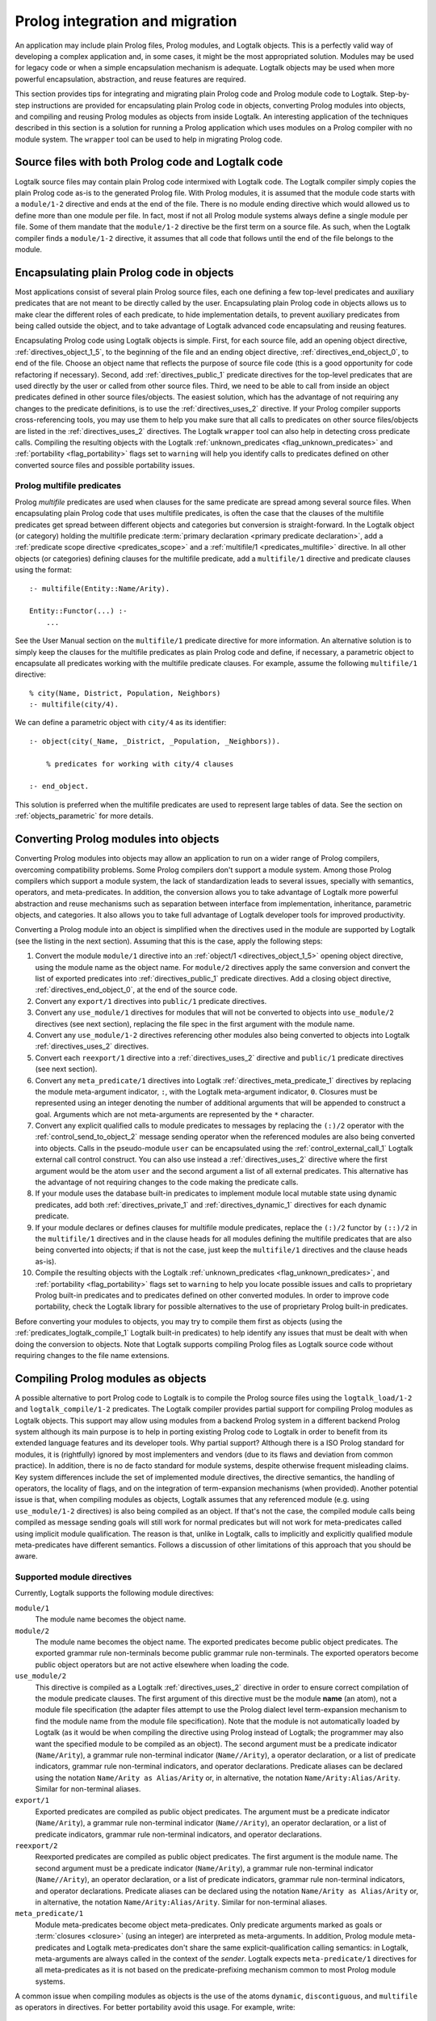 ..
   This file is part of Logtalk <https://logtalk.org/>  
   SPDX-FileCopyrightText: 1998-2023 Paulo Moura <pmoura@logtalk.org>
   SPDX-License-Identifier: Apache-2.0

   Licensed under the Apache License, Version 2.0 (the "License");
   you may not use this file except in compliance with the License.
   You may obtain a copy of the License at

       http://www.apache.org/licenses/LICENSE-2.0

   Unless required by applicable law or agreed to in writing, software
   distributed under the License is distributed on an "AS IS" BASIS,
   WITHOUT WARRANTIES OR CONDITIONS OF ANY KIND, either express or implied.
   See the License for the specific language governing permissions and
   limitations under the License.


.. _migration_migration:

Prolog integration and migration
================================

An application may include plain Prolog files, Prolog modules, and
Logtalk objects. This is a perfectly valid way of developing a complex
application and, in some cases, it might be the most appropriated
solution. Modules may be used for legacy code or when a simple
encapsulation mechanism is adequate. Logtalk objects may be used when
more powerful encapsulation, abstraction, and reuse features are
required.

This section provides tips for integrating and migrating plain Prolog code
and Prolog module code to Logtalk. Step-by-step instructions are provided
for encapsulating plain Prolog code in objects, converting Prolog modules
into objects, and compiling and reusing Prolog modules as objects from
inside Logtalk. An interesting application of the techniques described
in this section is a solution for running a Prolog application which uses
modules on a Prolog compiler with no module system. The ``wrapper`` tool
can be used to help in migrating Prolog code.

.. _migration_hybrid:

Source files with both Prolog code and Logtalk code
---------------------------------------------------

Logtalk source files may contain plain Prolog code intermixed with
Logtalk code. The Logtalk compiler simply copies the plain Prolog code
as-is to the generated Prolog file. With Prolog modules, it is assumed
that the module code starts with a ``module/1-2`` directive and ends at
the end of the file. There is no module ending directive which would
allowed us to define more than one module per file. In fact, most if not
all Prolog module systems always define a single module per file. Some
of them mandate that the ``module/1-2`` directive be the first term on a
source file. As such, when the Logtalk compiler finds a ``module/1-2``
directive, it assumes that all code that follows until the end of the
file belongs to the module.

.. _migration_encapsulating:

Encapsulating plain Prolog code in objects
------------------------------------------

Most applications consist of several plain Prolog source files, each one
defining a few top-level predicates and auxiliary predicates that are
not meant to be directly called by the user. Encapsulating plain Prolog
code in objects allows us to make clear the different roles of each
predicate, to hide implementation details, to prevent auxiliary
predicates from being called outside the object, and to take advantage
of Logtalk advanced code encapsulating and reusing features.

Encapsulating Prolog code using Logtalk objects is simple. First, for
each source file, add an opening object directive,
:ref:`directives_object_1_5`, to the
beginning of the file and an ending object directive,
:ref:`directives_end_object_0`, to end of
the file. Choose an object name that reflects the purpose of source file
code (this is a good opportunity for code refactoring if necessary).
Second, add :ref:`directives_public_1` predicate directives for the
top-level predicates that are used directly by the user or called from
other source files. Third, we need to be able to call from inside an object
predicates defined in other source files/objects. The easiest solution,
which has the advantage of not requiring any changes to the predicate
definitions, is to use the :ref:`directives_uses_2` directive. If your
Prolog compiler supports cross-referencing tools, you may use them to
help you make sure that all calls to predicates on other source
files/objects are listed in the :ref:`directives_uses_2` directives.
The Logtalk ``wrapper`` tool can also help in detecting cross predicate
calls. Compiling the resulting objects with the Logtalk
:ref:`unknown_predicates <flag_unknown_predicates>` and
:ref:`portability <flag_portability>` flags set to ``warning`` will
help you identify calls to predicates defined on other converted source
files and possible portability issues.

.. _migration_multifile:

Prolog multifile predicates
~~~~~~~~~~~~~~~~~~~~~~~~~~~

Prolog *multifile* predicates are used when clauses for the same
predicate are spread among several source files. When encapsulating
plain Prolog code that uses multifile predicates, is often the case that
the clauses of the multifile predicates get spread between different
objects and categories but conversion is straight-forward. In the
Logtalk object (or category) holding the multifile predicate
:term:`primary declaration <primary predicate declaration>`, add a
:ref:`predicate scope directive <predicates_scope>` and a
:ref:`multifile/1 <predicates_multifile>` directive. In
all other objects (or categories) defining clauses for the multifile
predicate, add a ``multifile/1`` directive and predicate clauses using
the format:

::

   :- multifile(Entity::Name/Arity).

   Entity::Functor(...) :-
       ...

See the User Manual section on the ``multifile/1`` predicate directive
for more information. An alternative solution is to simply keep the
clauses for the multifile predicates as plain Prolog code and define, if
necessary, a parametric object to encapsulate all predicates working
with the multifile predicate clauses. For example, assume the following
``multifile/1`` directive:

::

   % city(Name, District, Population, Neighbors)
   :- multifile(city/4).

We can define a parametric object with ``city/4`` as its identifier:

::

   :- object(city(_Name, _District, _Population, _Neighbors)).

       % predicates for working with city/4 clauses

   :- end_object.

This solution is preferred when the multifile predicates are used to
represent large tables of data. See the section on :ref:`objects_parametric`
for more details.

.. _migration_converting:

Converting Prolog modules into objects
--------------------------------------

Converting Prolog modules into objects may allow an application to run
on a wider range of Prolog compilers, overcoming compatibility problems.
Some Prolog compilers don't support a module system. Among those Prolog
compilers which support a module system, the lack of standardization
leads to several issues, specially with semantics, operators, and
meta-predicates. In addition, the conversion allows you to take
advantage of Logtalk more powerful abstraction and reuse mechanisms such
as separation between interface from implementation, inheritance,
parametric objects, and categories. It also allows you to take full
advantage of Logtalk developer tools for improved productivity.

Converting a Prolog module into an object is simplified when the directives
used in the module are supported by Logtalk (see the listing in the next
section). Assuming that this is the case, apply the following steps:

#. Convert the module ``module/1`` directive into an
   :ref:`object/1 <directives_object_1_5>` opening object directive,
   using the module name as the object name. For ``module/2`` directives
   apply the same conversion and convert the list of exported predicates
   into :ref:`directives_public_1` predicate directives. Add a closing
   object directive, :ref:`directives_end_object_0`, at the end of the
   source code.
#. Convert any ``export/1`` directives into ``public/1`` predicate
   directives.
#. Convert any ``use_module/1`` directives for modules that will not be
   converted to objects into ``use_module/2`` directives (see next section),
   replacing the file spec in the first argument with the module name.
#. Convert any ``use_module/1-2`` directives referencing other modules
   also being converted to objects into Logtalk :ref:`directives_uses_2`
   directives.
#. Convert each ``reexport/1`` directive into a :ref:`directives_uses_2`
   directive and ``public/1`` predicate directives (see next section).
#. Convert any ``meta_predicate/1`` directives into Logtalk
   :ref:`directives_meta_predicate_1`
   directives by replacing the module meta-argument indicator, ``:``,
   with the Logtalk meta-argument indicator, ``0``. Closures must be
   represented using an integer denoting the number of additional
   arguments that will be appended to construct a goal. Arguments which
   are not meta-arguments are represented by the ``*`` character.
#. Convert any explicit qualified calls to module predicates to messages
   by replacing the ``(:)/2`` operator with the
   :ref:`control_send_to_object_2` message
   sending operator when the referenced modules are also being
   converted into objects. Calls in the pseudo-module ``user`` can
   be encapsulated using the :ref:`control_external_call_1` Logtalk
   external call control construct. You can also use instead a
   :ref:`directives_uses_2` directive where the
   first argument would be the atom ``user`` and the second argument a
   list of all external predicates. This alternative has the advantage
   of not requiring changes to the code making the predicate calls.
#. If your module uses the database built-in predicates to implement
   module local mutable state using dynamic predicates, add both
   :ref:`directives_private_1` and
   :ref:`directives_dynamic_1` directives
   for each dynamic predicate.
#. If your module declares or defines clauses for multifile module
   predicates, replace the ``(:)/2`` functor by ``(::)/2`` in the
   ``multifile/1`` directives and in the clause heads for all modules
   defining the multifile predicates that are also being converted into
   objects; if that is not the case, just keep the ``multifile/1``
   directives and the clause heads as-is).
#. Compile the resulting objects with the Logtalk
   :ref:`unknown_predicates <flag_unknown_predicates>`, and
   :ref:`portability <flag_portability>` flags set to ``warning``
   to help you locate possible issues and calls to proprietary Prolog
   built-in predicates and to predicates defined on other converted
   modules. In order to improve code portability, check the Logtalk
   library for possible alternatives to the use of proprietary Prolog
   built-in predicates.

Before converting your modules to objects, you may try to compile them
first as objects (using the :ref:`predicates_logtalk_compile_1`
Logtalk built-in predicates) to help identify any issues that must be
dealt with when doing the conversion to objects. Note that Logtalk
supports compiling Prolog files as Logtalk source code without requiring
changes to the file name extensions.

.. _migration_compiling:

Compiling Prolog modules as objects
-----------------------------------

A possible alternative to port Prolog code to Logtalk is to compile the Prolog
source files using the ``logtalk_load/1-2`` and ``logtalk_compile/1-2``
predicates. The Logtalk compiler provides partial support for compiling Prolog
modules as Logtalk objects. This support may allow using modules from a backend
Prolog system in a different backend Prolog system although its main purpose is
to help in porting existing Prolog code to Logtalk in order to benefit from its
extended language features and its developer tools. Why partial support?
Although there is a ISO Prolog standard for modules, it is (rightfully)
ignored by most implementers and vendors (due to its flaws and deviation
from common practice). In addition, there is no de facto standard for module
systems, despite otherwise frequent misleading claims. Key system differences
include the set of implemented module directives, the directive semantics, the
handling of operators, the locality of flags, and on the integration of
term-expansion mechanisms (when provided). Another potential issue is that,
when compiling modules as objects, Logtalk assumes that any referenced module
(e.g. using ``use_module/1-2`` directives) is also being compiled as an
object. If that's not the case, the compiled module calls being compiled as
message sending goals will still work for normal predicates but will not
work for meta-predicates called using implicit module qualification. The
reason is that, unlike in Logtalk, calls to implicitly and explicitly
qualified module meta-predicates have different semantics. Follows a
discussion of other limitations of this approach that you should be aware.

.. _migration_compatibility:

Supported module directives
~~~~~~~~~~~~~~~~~~~~~~~~~~~

Currently, Logtalk supports the following module directives:

``module/1``
   The module name becomes the object name.
``module/2``
   The module name becomes the object name. The exported predicates
   become public object predicates. The exported grammar rule
   non-terminals become public grammar rule non-terminals. The exported
   operators become public object operators but are not active elsewhere
   when loading the code.
``use_module/2``
   This directive is compiled as a Logtalk
   :ref:`directives_uses_2` directive in order
   to ensure correct compilation of the module predicate clauses. The
   first argument of this directive must be the module **name** (an
   atom), not a module file specification (the adapter files attempt to
   use the Prolog dialect level term-expansion mechanism to find the
   module name from the module file specification). Note that the module
   is not automatically loaded by Logtalk (as it would be when compiling
   the directive using Prolog instead of Logtalk; the programmer may
   also want the specified module to be compiled as an object). The
   second argument must be a predicate indicator (``Name/Arity``), a
   grammar rule non-terminal indicator (``Name//Arity``), a operator
   declaration, or a list of predicate indicators, grammar rule
   non-terminal indicators, and operator declarations. Predicate aliases
   can be declared using the notation ``Name/Arity as Alias/Arity`` or,
   in alternative, the notation ``Name/Arity:Alias/Arity``. Similar for
   non-terminal aliases.
``export/1``
   Exported predicates are compiled as public object predicates. The
   argument must be a predicate indicator (``Name/Arity``), a grammar
   rule non-terminal indicator (``Name//Arity``), an operator
   declaration, or a list of predicate indicators, grammar rule
   non-terminal indicators, and operator declarations.
``reexport/2``
   Reexported predicates are compiled as public object predicates. The
   first argument is the module name. The second argument must be a
   predicate indicator (``Name/Arity``), a grammar rule non-terminal
   indicator (``Name//Arity``), an operator declaration, or a list of
   predicate indicators, grammar rule non-terminal indicators, and
   operator declarations. Predicate aliases can be declared using the
   notation ``Name/Arity as Alias/Arity`` or, in alternative, the notation
   ``Name/Arity:Alias/Arity``. Similar for non-terminal aliases.
``meta_predicate/1``
   Module meta-predicates become object meta-predicates. Only predicate
   arguments marked as goals or :term:`closures <closure>` (using an integer)
   are interpreted as meta-arguments. In addition, Prolog module
   meta-predicates and Logtalk meta-predicates don't share the same
   explicit-qualification calling semantics: in Logtalk, meta-arguments
   are always called in the context of the *sender*. Logtalk expects
   ``meta-predicate/1`` directives for all meta-predicates as it is not
   based on the predicate-prefixing mechanism common to most Prolog
   module systems.

A common issue when compiling modules as objects is the use of the atoms
``dynamic``, ``discontiguous``, and ``multifile`` as operators in
directives. For better portability avoid this usage. For example, write:

::

   :- dynamic([foo/1, bar/2]).

instead of:

.. code-block:: text

   :- dynamic foo/1, bar/2.

Another common issue is missing ``meta_predicate/1``, ``dynamic/1``,
``discontiguous/1``, and ``multifile/1`` predicate directives. The Logtalk
compiler supports detection of missing directives (by setting its
:ref:`missing_directives <flag_missing_directives>` flag to ``warning``).

When compiling modules as objects, you probably don't need event support
turned on. You may use the :ref:`events <flag_events>` compiler flag to
``deny`` with the Logtalk compiling and loading built-in methods for a
small performance gain for the compiled code.

.. _migration_unsupported_module_directives:

Unsupported module directives
~~~~~~~~~~~~~~~~~~~~~~~~~~~~~

The ``reexport/1`` and ``use_module/1`` directives are not directly
supported by the Logtalk compiler. But most Prolog adapter files provide
support for compiling these directives using Logtalk first stage of
its :ref:`term-expansion mechanism <expansion_expansion>`. Nevertheless,
these directives can be converted, respectively, into a sequence of
``:- use_module/2`` and ``export/1`` directives and ``use_module/2``
directives by finding which predicates exported by the
specified modules are reexported or imported into the module containing
the directive. For ``use_module/1`` directives, finding the names of the
imported predicates that are actually used is easy. First, comment out the 
and compile the file (making sure that the
:ref:`unknown_predicates <flag_unknown_predicates>` compiler flag is set
to ``warning``). Logtalk will print a warning with a list of predicates
that are called but never defined. Second, use these list to replace the
``use_module/1`` directives by ``use_module/2`` directives. You should
then be able to compile the modified Prolog module as an object.

.. _migration_module_expansions:

Modules using a term-expansion mechanism
~~~~~~~~~~~~~~~~~~~~~~~~~~~~~~~~~~~~~~~~

Although Logtalk supports
:ref:`term and goal expansion mechanisms <expansion_expansion>`, the usage
semantics are different from similar mechanisms found in some Prolog
compilers. In particular, Logtalk does not support defining term and
goal expansions clauses in a source file for expanding the source file
itself. Logtalk forces a clean separation between expansions clauses and
the source files that will be subject to source-to-source expansions by
using :term:`hook objects <hook object>`. But hook objects also provide
a working solution here when the expansion code is separated from the
code to be expanded. Logtalk supports using a module as a hook object
as long as its name doesn't coincide with the name of an object and
that the module uses ``term_expansion/2`` and ``goal_expansion/2``
predicates. Assuming that's the case, before attempting to compile
the modules as objects, the default hook object is set to the module
containing the expansion code. For example, if the expansions stored
in a ``system`` module:

.. code-block:: text

   | ?- set_logtalk_flag(hook, system).
   ...

This, however, may not be enough as some expansions may stored in more
than one module. A common example is to use a module named ``prolog``.
It is also common to store the expansions in ``user``. The Logtalk library
provides a solution for these scenarios. Using the ``hook_flows`` library
we can select multiple hook objects or hook modules. For example,
assuming expansions stored on both ``user`` and ``system`` modules:

.. code-block:: text

   | ?- logtalk_load(hook_flows(loader)).
   ...

   | ?- set_logtalk_flag(hook, hook_set([user, system])).
   ...

After these queries, we can try to compile the modules and look for
other porting or portability issues. A well know issue is Prolog module
term-expansions calling predicates such as ``prolog_load_context/2``,
which will always fail when it's the Logtalk compiler instead of the
Prolog compiler loading a source file. In some of these cases, it may
be possible to rewrite the expansion rules to use the
:ref:`predicates_logtalk_load_context_2` predicate instead.

.. _migration_file_search_paths:

File search paths
~~~~~~~~~~~~~~~~~

Some Prolog systems provide a mechanism for defining file search paths
(this mechanism works differently from Logtalk own suporty for defining
library paths). When porting Prolog code that defines file search paths,
e.g. for finding module libraries, it often helps to load the pristine
Prolog application before attempting to compile its source files as
Logtalk source files. Depending on the Prolog backend, this may allow
the file search paths to be used when compiling modules as objects that
use file directives such as ``use_module/2``.


.. _migration_proprietary:

Dealing with proprietary Prolog directives and predicates
---------------------------------------------------------

Most Prolog compilers define proprietary, non-standard, directives and
predicates that may be used in both plain code and module code.
Non-standard Prolog built-in predicates are usually not problematic, as
Logtalk is usually able to identify and compile them correctly (but see
the notes on built-in meta-predicates for possible caveats). However,
Logtalk will generate compilation errors on source files containing
proprietary directives unless you first specify how the directives
should be handled. Several actions are possible on a per-directive
basis: ignoring the directive (i.e. do not copy the directive, although
a goal can be proved as a consequence), rewriting and copy the directive
to the generated Prolog files, or rewriting and recompiling the
resulting directive. To specify these actions, the adapter files contain
clauses for the ``'$lgt_prolog_term_expansion'/2`` predicate. For
example, assume that a given Prolog compiler defines a ``comment/2``
directive for predicates using the format:

::

   :- comment(foo/2, "Brief description of the predicate").

We can rewrite this predicate into a Logtalk ``info/2`` directive by
defining a suitable clause for the ``'$lgt_prolog_term_expansion'/2``
predicate:

::

   '$lgt_prolog_term_expansion'(
           comment(F/A, String),
           info(F/A, [comment is Atom])
   ) :-
       atom_codes(Atom, String).

This Logtalk feature can be used to allow compilation of legacy Prolog
code without the need of changing the sources. When used, is advisable
to set the :ref:`portability <flag_portability>` compiler flag to
``warning`` in order to more easily identify source files that are
likely non-portable across Prolog compilers.

A second example, where a proprietary Prolog directive is discarded
after triggering a side effect:

::

   '$lgt_prolog_term_expansion'(
           load_foreign_files(Files,Libs,InitRoutine),
           []
   ) :-
       load_foreign_files(Files,Libs,InitRoutine).

In this case, although the directive is not copied to the generated
Prolog file, the foreign library files are loaded as a side effect of
the Logtalk compiler calling the ``'$lgt_prolog_term_expansion'/2`` hook
predicate.

.. _migration_calling:

Calling Prolog module predicates
--------------------------------

Prolog module predicates can be called from within objects or categories
by simply using explicit module qualification, i.e. by writing
``Module:Goal`` or ``Goal@Module`` (depending on the module system).
Logtalk also supports the use of ``use_module/2`` directives in object
and categories (with the restriction that the first argument of the
directive must be the actual module name and not the module file name or
the module file path). In this case, these directives are parsed in a
similar way to Logtalk :ref:`directives_uses_2`
directives, with calls to the specified module predicates being
automatically translated to ``Module:Goal`` calls.

As a general rule, the Prolog modules should be loaded (e.g. in the
auxiliary Logtalk loader files) *before* compiling objects that make use
of module predicates. Moreover, the Logtalk compiler does not generate
code for the automatic loading of modules referenced in
``use_module/1-2`` directives. This is a consequence of the lack of
standardization of these directives, whose first argument can be a
module name, a straight file name, or a file name using some kind of
library notation, depending on the :term:`backend Prolog compiler`. Worse,
modules are sometimes defined in files with names different from the
module names requiring finding, opening, and reading the file in order
to find the actual module name.

Logtalk supports the declaration of :term:`predicate aliases <predicate alias>`
and :term:`predicate shorthands <predicate shorthand>` in ``use_module/2``
directives used within object and categories. For example, the ECLiPSe IC
Constraint Solvers define a ``(::)/2`` variable domain operator that clashes
with the Logtalk ``(::)/2`` message sending operator. We can solve the conflict
by writing:

::

   :- use_module(ic, [(::)/2 as ins/2]).

With this directive, calls to the ``ins/2`` predicate alias will be
automatically compiled by Logtalk to calls to the ``(::)/2`` predicate in
the ``ic`` module.

Logtalk allows you to send a message to a module in order to call one of
its predicates. This is usually not advised as it implies a performance
penalty when compared to just using the ``Module:Call`` notation.
Moreover, this works only if there is no object with the same name as
the module you are targeting. This feature is necessary, however, in
order to properly support compilation of modules containing
``use_module/2`` directives as objects. If the modules specified in the
``use_module/2`` directives are not compiled as objects but are instead
loaded as-is by Prolog, the exported predicates would need to be called
using the ``Module:Call`` notation but the converted module will be
calling them through message sending. Thus, this feature ensures that,
on a module compiled as an object, any predicate calling other module
predicates will work as expected either these other modules are loaded
as-is or also compiled as objects.

For more details, see the :ref:`predicates_prolog` section.

.. _migration_loading:

Loading converted Prolog applications
-------------------------------------

Logtalk strongly favors and advises users to provide a main
:ref:`loader file <programming_loaders>` for applications that explicitly
load any required libraries and the application source files. In contrast,
Prolog applications often either scatter loading of source files from multiple
files or use implicit loading of source files via ``use_module/1-2``
directives. Due to this frequent ad-hoc approach, it's common to find Prolog
applications with duplicated loading directives and are loading order ignores
the dependencies between source files. These issues are easily exposed by the
Logtalk linter when compiling Prolog files as Logtalk files. Also common are
Prolog files with multiple circular dependencies. While this should not
affect the *semantics* of the ported code, it may cause some performance
penalties as it prevents the Logtalk compiler of optimizing the message
sending goals using static-binding. It also makes the application architecture
more difficult to understand. The definition of explicit loader files
provides a good opportunity of sorting out loading order and circular
dependencies, with the linter warnings providing hints for possible code
refactoring to eliminate these issues. The :doc:`../devtools/diagrams` tool
supports directory and file loading and dependency diagrams that are also
useful in understanding applications architecture.
